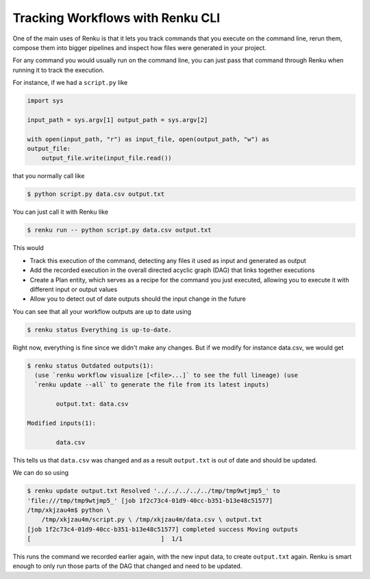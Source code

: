 .. _tracking-workflows:

Tracking Workflows with Renku CLI
=================================

One of the main uses of Renku is that it lets you track commands that you
execute on the command line, rerun them, compose them into bigger pipelines and
inspect how files were generated in your project.

For any command you would usually run on the command line, you can just pass
that command through Renku when running it to track the execution.

For instance, if we had a ``script.py`` like

.. code-block:: python

   import sys

   input_path = sys.argv[1] output_path = sys.argv[2]

   with open(input_path, "r") as input_file, open(output_path, "w") as
   output_file:
       output_file.write(input_file.read())

that you normally call like

.. code-block:: console

   $ python script.py data.csv output.txt

You can just call it with Renku like

.. code-block:: console

   $ renku run -- python script.py data.csv output.txt

This would

- Track this execution of the command, detecting any files it used as input and
  generated as output
- Add the recorded execution in the overall directed acyclic graph (DAG) that
  links together executions
- Create a Plan entity, which serves as a recipe for the command you just
  executed, allowing you to execute it with different input or output values
- Allow you to detect out of date outputs should the input change in the future

You can see that all your workflow outputs are up to date using

.. code-block:: console

   $ renku status Everything is up-to-date.

Right now, everything is fine since we didn't make any changes. But if we modify
for instance data.csv, we would get

.. code-block:: console

   $ renku status Outdated outputs(1):
     (use `renku workflow visualize [<file>...]` to see the full lineage) (use
     `renku update --all` to generate the file from its latest inputs)

           output.txt: data.csv

   Modified inputs(1):

           data.csv

This tells us that ``data.csv`` was changed and as a result ``output.txt`` is
out of date and should be updated.

We can do so using

.. code-block:: console

   $ renku update output.txt Resolved '../../../../../tmp/tmp9wtjmp5_' to
   'file:///tmp/tmp9wtjmp5_' [job 1f2c73c4-01d9-40cc-b351-b13e48c51577]
   /tmp/xkjzau4m$ python \
       /tmp/xkjzau4m/script.py \ /tmp/xkjzau4m/data.csv \ output.txt
   [job 1f2c73c4-01d9-40cc-b351-b13e48c51577] completed success Moving outputs
   [                                    ]  1/1

This runs the command we recorded earlier again, with the new input data, to
create ``output.txt`` again. Renku is smart enough to only run those parts of
the DAG that changed and need to be updated.
